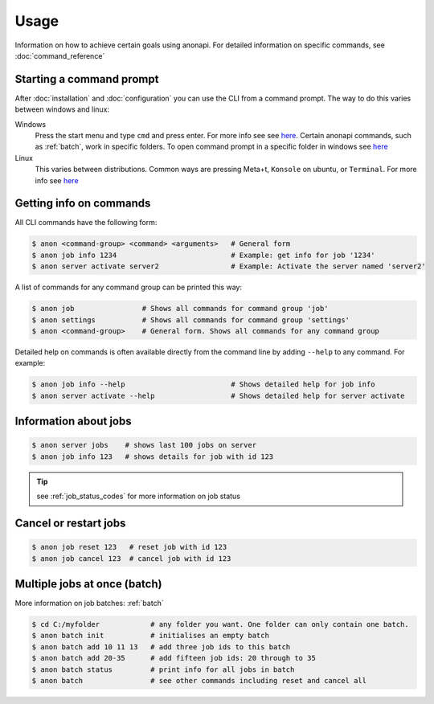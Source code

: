 .. _usage:

=====
Usage
=====

Information on how to achieve certain goals using anonapi. For detailed information on specific commands, see :doc:`command_reference`

Starting a command prompt
=========================
After :doc:`installation` and :doc:`configuration` you can use the CLI from a command prompt. The way to do this varies
between windows and linux:

Windows
    Press the start menu and type ``cmd`` and press enter. For more info see
    see `here <https://www.lifewire.com/how-to-open-command-prompt-2618089>`_. Certain anonapi commands, such as
    :ref:`batch`, work in specific folders. To open command prompt in a specific folder in windows see `here
    <https://helpdeskgeek.com/how-to/open-command-prompt-folder-windows-explorer/>`_

Linux
    This varies between distributions. Common ways are pressing Meta+t, ``Konsole`` on ubuntu, or ``Terminal``. For more info see
    `here <https://www.howtogeek.com/140679/beginner-geek-how-to-start-using-the-linux-terminal/>`_

.. _getting_info_on_commands:

Getting info on commands
========================
All CLI commands have the following form:

.. code-block:: console

    $ anon <command-group> <command> <arguments>   # General form
    $ anon job info 1234                           # Example: get info for job '1234'
    $ anon server activate server2                 # Example: Activate the server named 'server2'

A list of commands for any command group can be printed this way:

.. code-block:: console

    $ anon job                # Shows all commands for command group 'job'
    $ anon settings           # Shows all commands for command group 'settings'
    $ anon <command-group>    # General form. Shows all commands for any command group

Detailed help on commands is often available directly from the command line by adding ``--help`` to any command. For example:

.. code-block:: console

    $ anon job info --help                         # Shows detailed help for job info
    $ anon server activate --help                  # Shows detailed help for server activate



.. _information_about_jobs:

Information about jobs
======================

.. code-block:: console

    $ anon server jobs    # shows last 100 jobs on server
    $ anon job info 123   # shows details for job with id 123

.. tip:: see :ref:`job_status_codes` for more information on job status


.. _cancel_or_restart_jobs:

Cancel or restart jobs
======================

.. code-block:: console

    $ anon job reset 123   # reset job with id 123
    $ anon job cancel 123  # cancel job with id 123


Multiple jobs at once (batch)
=============================

More information on job batches: :ref:`batch`

.. code-block:: console

    $ cd C:/myfolder            # any folder you want. One folder can only contain one batch.
    $ anon batch init           # initialises an empty batch
    $ anon batch add 10 11 13   # add three job ids to this batch
    $ anon batch add 20-35      # add fifteen job ids: 20 through to 35
    $ anon batch status         # print info for all jobs in batch
    $ anon batch                # see other commands including reset and cancel all
